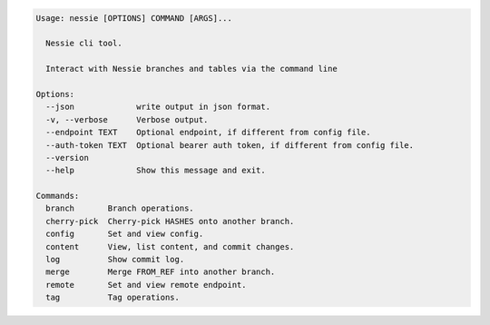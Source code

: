.. code-block:: bash

   Usage: nessie [OPTIONS] COMMAND [ARGS]...
   
     Nessie cli tool.
   
     Interact with Nessie branches and tables via the command line
   
   Options:
     --json             write output in json format.
     -v, --verbose      Verbose output.
     --endpoint TEXT    Optional endpoint, if different from config file.
     --auth-token TEXT  Optional bearer auth token, if different from config file.
     --version
     --help             Show this message and exit.
   
   Commands:
     branch       Branch operations.
     cherry-pick  Cherry-pick HASHES onto another branch.
     config       Set and view config.
     content      View, list content, and commit changes.
     log          Show commit log.
     merge        Merge FROM_REF into another branch.
     remote       Set and view remote endpoint.
     tag          Tag operations.
   
   

